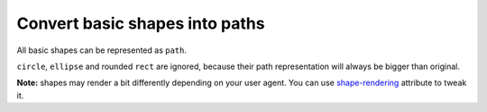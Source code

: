 Convert basic shapes into paths
-------------------------------

All basic shapes can be represented as ``path``.

``circle``, ``ellipse`` and rounded ``rect`` are ignored, because their path representation will
always be bigger than original.

**Note:** shapes may render a bit differently depending on your user agent.
You can use `shape-rendering <https://www.w3.org/TR/SVG/painting.html#ShapeRenderingProperty>`_
attribute to tweak it.

.. GEN_TABLE
.. BEFORE
.. <svg id="svg1">
..   <rect id="rect1" x="10" y="10"
..          width="80" height="80"/>
..   <line id="line1" stroke="red" x1="10"
..         y1="90" x2="90" y2="10"/>
..   <polyline id="polyline1" stroke="blue"
..             fill="none"
..             points="10 10 30 10 30 30
..                     50 30 50 50"/>
..   <polygon id="polygon1" stroke="green"
..               fill="none"
..               points="10 10 10 30 30 30
..                       30 50 50 50"/>
.. </svg>
.. AFTER
.. <svg>
..   <path id="rect1"
..         d="M 10 10 H 90 V 90 H 10 Z"/>
..   <path id="line1" stroke="red"
..         d="M 10 90 L 90 10"/>
..   <path id="polyline1" stroke="blue"
..         fill="none"
..         d="M 10 10 30 10 30 30
..            50 30 50 50"/>
..   <path id="polygon1" stroke="green"
..         fill="none"
..         d="M 10 10 10 30
..            30 30 30 50 50 50 Z"/>
.. </svg>
.. END
